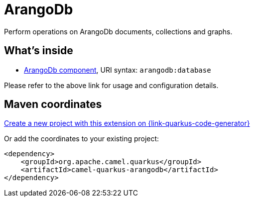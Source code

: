 // Do not edit directly!
// This file was generated by camel-quarkus-maven-plugin:update-extension-doc-page
[id="extensions-arangodb"]
= ArangoDb
:linkattrs:
:cq-artifact-id: camel-quarkus-arangodb
:cq-native-supported: true
:cq-status: Stable
:cq-status-deprecation: Stable
:cq-description: Perform operations on ArangoDb documents, collections and graphs.
:cq-deprecated: false
:cq-jvm-since: 1.1.0
:cq-native-since: 1.1.0

ifeval::[{doc-show-badges} == true]
[.badges]
[.badge-key]##JVM since##[.badge-supported]##1.1.0## [.badge-key]##Native since##[.badge-supported]##1.1.0##
endif::[]

Perform operations on ArangoDb documents, collections and graphs.

[id="extensions-arangodb-whats-inside"]
== What's inside

* xref:{cq-camel-components}::arangodb-component.adoc[ArangoDb component], URI syntax: `arangodb:database`

Please refer to the above link for usage and configuration details.

[id="extensions-arangodb-maven-coordinates"]
== Maven coordinates

https://{link-quarkus-code-generator}/?extension-search=camel-quarkus-arangodb[Create a new project with this extension on {link-quarkus-code-generator}, window="_blank"]

Or add the coordinates to your existing project:

[source,xml]
----
<dependency>
    <groupId>org.apache.camel.quarkus</groupId>
    <artifactId>camel-quarkus-arangodb</artifactId>
</dependency>
----
ifeval::[{doc-show-user-guide-link} == true]
Check the xref:user-guide/index.adoc[User guide] for more information about writing Camel Quarkus applications.
endif::[]
